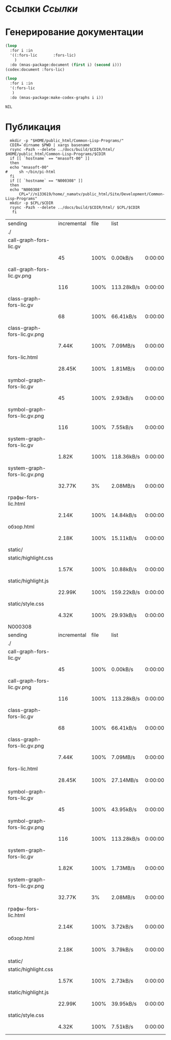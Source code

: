 * Ссылки [[~/org/sbcl/sbcl-referencies.org][Ссылки]]
 
* Генерирование документации
#+name: codex
#+BEGIN_SRC lisp
  (loop
    :for i :in
    '((:fors-lic       :fors-lic)
      )
    :do (mnas-package:document (first i) (second i)))
  (codex:document :fors-lic)
#+END_SRC

#+name: graphs
#+BEGIN_SRC lisp :var codex=codex
  (loop
    :for i :in
    '(:fors-lic
     )
    :do (mnas-package:make-codex-graphs i i))
#+END_SRC

#+RESULTS: graphs
: NIL

* Публикация
#+name: publish
#+BEGIN_SRC shell :var graphs=graphs
    mkdir -p "$HOME/public_html/Common-Lisp-Programs/"
    CDIR=`dirname $PWD | xargs basename`
    rsync -Pazh --delete ../docs/build/$CDIR/html/ $HOME/public_html/Common-Lisp-Programs/$CDIR 
    if [[ `hostname` == "mnasoft-00" ]]
    then
	echo "mnasoft-00"
  #     sh ~/bin/pi-html
    fi
    if [[ `hostname` == "N000308" ]]
    then
	echo "N000308"
        CPL="//n133619/home/_namatv/public_html/Site/Development/Common-Lisp-Programs"
	mkdir -p $CPL/$CDIR
	rsync -Pazh --delete ../docs/build/$CDIR/html/ $CPL/$CDIR
     fi
#+END_SRC

#+RESULTS: publish
| sending                      | incremental | file | list       |         |   |         |      |            |         |          |               |
| ./                           |             |      |            |         |   |         |      |            |         |          |               |
| call-graph-fors-lic.gv       |             |      |            |         |   |         |      |            |         |          |               |
|                              | 45          | 100% | 0.00kB/s   | 0:00:00 |   | 45      | 100% | 0.00kB/s   | 0:00:00 | (xfr#1,  | to-chk=14/16) |
| call-graph-fors-lic.gv.png   |             |      |            |         |   |         |      |            |         |          |               |
|                              | 116         | 100% | 113.28kB/s | 0:00:00 |   | 116     | 100% | 113.28kB/s | 0:00:00 | (xfr#2,  | to-chk=13/16) |
| class-graph-fors-lic.gv      |             |      |            |         |   |         |      |            |         |          |               |
|                              | 68          | 100% | 66.41kB/s  | 0:00:00 |   | 68      | 100% | 66.41kB/s  | 0:00:00 | (xfr#3,  | to-chk=12/16) |
| class-graph-fors-lic.gv.png  |             |      |            |         |   |         |      |            |         |          |               |
|                              | 7.44K       | 100% | 7.09MB/s   | 0:00:00 |   | 7.44K   | 100% | 7.09MB/s   | 0:00:00 | (xfr#4,  | to-chk=11/16) |
| fors-lic.html                |             |      |            |         |   |         |      |            |         |          |               |
|                              | 28.45K      | 100% | 1.81MB/s   | 0:00:00 |   | 28.45K  | 100% | 1.81MB/s   | 0:00:00 | (xfr#5,  | to-chk=10/16) |
| symbol-graph-fors-lic.gv     |             |      |            |         |   |         |      |            |         |          |               |
|                              | 45          | 100% | 2.93kB/s   | 0:00:00 |   | 45      | 100% | 2.93kB/s   | 0:00:00 | (xfr#6,  | to-chk=9/16)  |
| symbol-graph-fors-lic.gv.png |             |      |            |         |   |         |      |            |         |          |               |
|                              | 116         | 100% | 7.55kB/s   | 0:00:00 |   | 116     | 100% | 7.55kB/s   | 0:00:00 | (xfr#7,  | to-chk=8/16)  |
| system-graph-fors-lic.gv     |             |      |            |         |   |         |      |            |         |          |               |
|                              | 1.82K       | 100% | 118.36kB/s | 0:00:00 |   | 1.82K   | 100% | 118.36kB/s | 0:00:00 | (xfr#8,  | to-chk=7/16)  |
| system-graph-fors-lic.gv.png |             |      |            |         |   |         |      |            |         |          |               |
|                              | 32.77K      |   3% | 2.08MB/s   | 0:00:00 |   | 890.97K | 100% | 6.03MB/s   | 0:00:00 | (xfr#9,  | to-chk=6/16)  |
| графы-fors-lic.html          |             |      |            |         |   |         |      |            |         |          |               |
|                              | 2.14K       | 100% | 14.84kB/s  | 0:00:00 |   | 2.14K   | 100% | 14.84kB/s  | 0:00:00 | (xfr#10, | to-chk=5/16)  |
| обзор.html                   |             |      |            |         |   |         |      |            |         |          |               |
|                              | 2.18K       | 100% | 15.11kB/s  | 0:00:00 |   | 2.18K   | 100% | 15.11kB/s  | 0:00:00 | (xfr#11, | to-chk=4/16)  |
| static/                      |             |      |            |         |   |         |      |            |         |          |               |
| static/highlight.css         |             |      |            |         |   |         |      |            |         |          |               |
|                              | 1.57K       | 100% | 10.88kB/s  | 0:00:00 |   | 1.57K   | 100% | 10.88kB/s  | 0:00:00 | (xfr#12, | to-chk=2/16)  |
| static/highlight.js          |             |      |            |         |   |         |      |            |         |          |               |
|                              | 22.99K      | 100% | 159.22kB/s | 0:00:00 |   | 22.99K  | 100% | 159.22kB/s | 0:00:00 | (xfr#13, | to-chk=1/16)  |
| static/style.css             |             |      |            |         |   |         |      |            |         |          |               |
|                              | 4.32K       | 100% | 29.93kB/s  | 0:00:00 |   | 4.32K   | 100% | 29.93kB/s  | 0:00:00 | (xfr#14, | to-chk=0/16)  |
| N000308                      |             |      |            |         |   |         |      |            |         |          |               |
| sending                      | incremental | file | list       |         |   |         |      |            |         |          |               |
| ./                           |             |      |            |         |   |         |      |            |         |          |               |
| call-graph-fors-lic.gv       |             |      |            |         |   |         |      |            |         |          |               |
|                              | 45          | 100% | 0.00kB/s   | 0:00:00 |   | 45      | 100% | 0.00kB/s   | 0:00:00 | (xfr#1,  | to-chk=14/16) |
| call-graph-fors-lic.gv.png   |             |      |            |         |   |         |      |            |         |          |               |
|                              | 116         | 100% | 113.28kB/s | 0:00:00 |   | 116     | 100% | 113.28kB/s | 0:00:00 | (xfr#2,  | to-chk=13/16) |
| class-graph-fors-lic.gv      |             |      |            |         |   |         |      |            |         |          |               |
|                              | 68          | 100% | 66.41kB/s  | 0:00:00 |   | 68      | 100% | 66.41kB/s  | 0:00:00 | (xfr#3,  | to-chk=12/16) |
| class-graph-fors-lic.gv.png  |             |      |            |         |   |         |      |            |         |          |               |
|                              | 7.44K       | 100% | 7.09MB/s   | 0:00:00 |   | 7.44K   | 100% | 7.09MB/s   | 0:00:00 | (xfr#4,  | to-chk=11/16) |
| fors-lic.html                |             |      |            |         |   |         |      |            |         |          |               |
|                              | 28.45K      | 100% | 27.14MB/s  | 0:00:00 |   | 28.45K  | 100% | 27.14MB/s  | 0:00:00 | (xfr#5,  | to-chk=10/16) |
| symbol-graph-fors-lic.gv     |             |      |            |         |   |         |      |            |         |          |               |
|                              | 45          | 100% | 43.95kB/s  | 0:00:00 |   | 45      | 100% | 43.95kB/s  | 0:00:00 | (xfr#6,  | to-chk=9/16)  |
| symbol-graph-fors-lic.gv.png |             |      |            |         |   |         |      |            |         |          |               |
|                              | 116         | 100% | 113.28kB/s | 0:00:00 |   | 116     | 100% | 113.28kB/s | 0:00:00 | (xfr#7,  | to-chk=8/16)  |
| system-graph-fors-lic.gv     |             |      |            |         |   |         |      |            |         |          |               |
|                              | 1.82K       | 100% | 1.73MB/s   | 0:00:00 |   | 1.82K   | 100% | 1.73MB/s   | 0:00:00 | (xfr#8,  | to-chk=7/16)  |
| system-graph-fors-lic.gv.png |             |      |            |         |   |         |      |            |         |          |               |
|                              | 32.77K      |   3% | 2.08MB/s   | 0:00:00 |   | 890.97K | 100% | 1.51MB/s   | 0:00:00 | (xfr#9,  | to-chk=6/16)  |
| графы-fors-lic.html          |             |      |            |         |   |         |      |            |         |          |               |
|                              | 2.14K       | 100% | 3.72kB/s   | 0:00:00 |   | 2.14K   | 100% | 3.72kB/s   | 0:00:00 | (xfr#10, | to-chk=5/16)  |
| обзор.html                   |             |      |            |         |   |         |      |            |         |          |               |
|                              | 2.18K       | 100% | 3.79kB/s   | 0:00:00 |   | 2.18K   | 100% | 3.79kB/s   | 0:00:00 | (xfr#11, | to-chk=4/16)  |
| static/                      |             |      |            |         |   |         |      |            |         |          |               |
| static/highlight.css         |             |      |            |         |   |         |      |            |         |          |               |
|                              | 1.57K       | 100% | 2.73kB/s   | 0:00:00 |   | 1.57K   | 100% | 2.73kB/s   | 0:00:00 | (xfr#12, | to-chk=2/16)  |
| static/highlight.js          |             |      |            |         |   |         |      |            |         |          |               |
|                              | 22.99K      | 100% | 39.95kB/s  | 0:00:00 |   | 22.99K  | 100% | 39.95kB/s  | 0:00:00 | (xfr#13, | to-chk=1/16)  |
| static/style.css             |             |      |            |         |   |         |      |            |         |          |               |
|                              | 4.32K       | 100% | 7.51kB/s   | 0:00:00 |   | 4.32K   | 100% | 7.51kB/s   | 0:00:00 | (xfr#14, | to-chk=0/16)  |


